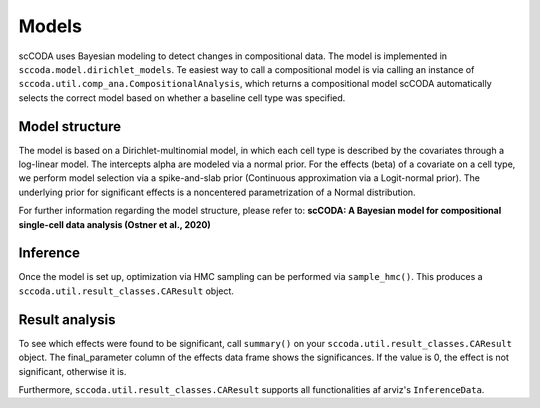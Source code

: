 Models
======

scCODA uses Bayesian modeling to detect changes in compositional data.
The model is implemented in ``sccoda.model.dirichlet_models``.
Te easiest way to call a compositional model is via calling an instance of ``sccoda.util.comp_ana.CompositionalAnalysis``, which returns a compositional model
scCODA automatically selects the correct model based on whether a baseline cell type was specified.

Model structure
~~~~~~~~~~~~~~~

The model is based on a Dirichlet-multinomial model, in which each cell type is described by the covariates through a log-linear model.
The intercepts alpha are modeled via a normal prior. For the effects (beta) of a covariate on a cell type, we perform model selection via a spike-and-slab prior (Continuous approximation via a Logit-normal prior).
The underlying prior for significant effects is a noncentered parametrization of a Normal distribution.

For further information regarding the model structure, please refer to:
**scCODA: A Bayesian model for compositional single-cell data analysis (Ostner et al., 2020)**


Inference
~~~~~~~~~

Once the model is set up, optimization via HMC sampling can be performed via ``sample_hmc()``.
This produces a ``sccoda.util.result_classes.CAResult`` object.


Result analysis
~~~~~~~~~~~~~~~

To see which effects were found to be significant, call ``summary()`` on your ``sccoda.util.result_classes.CAResult`` object.
The final_parameter column of the effects data frame shows the significances. If the value is 0, the effect is not significant, otherwise it is.

Furthermore, ``sccoda.util.result_classes.CAResult`` supports all functionalities af arviz's ``InferenceData``.
